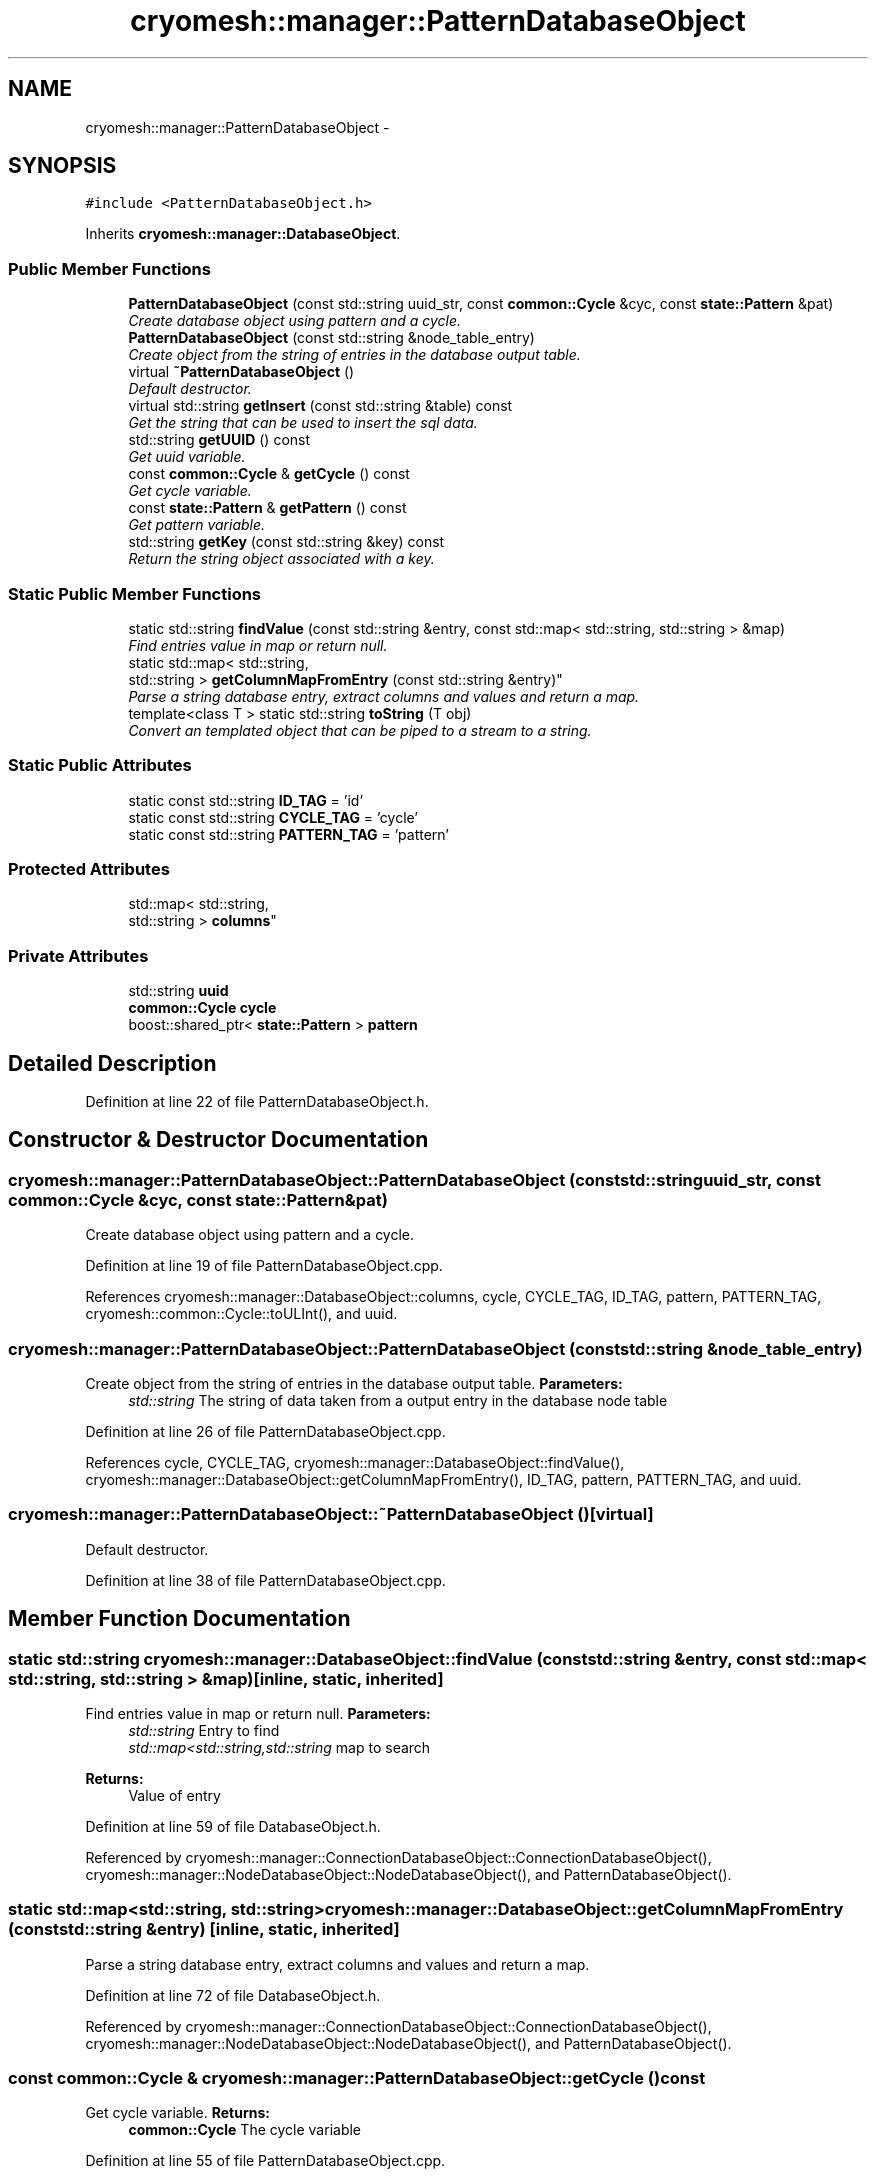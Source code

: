 .TH "cryomesh::manager::PatternDatabaseObject" 3 "Tue Mar 6 2012" "cryomesh" \" -*- nroff -*-
.ad l
.nh
.SH NAME
cryomesh::manager::PatternDatabaseObject \- 
.SH SYNOPSIS
.br
.PP
.PP
\fC#include <PatternDatabaseObject\&.h>\fP
.PP
Inherits \fBcryomesh::manager::DatabaseObject\fP\&.
.SS "Public Member Functions"

.in +1c
.ti -1c
.RI "\fBPatternDatabaseObject\fP (const std::string uuid_str, const \fBcommon::Cycle\fP &cyc, const \fBstate::Pattern\fP &pat)"
.br
.RI "\fICreate database object using pattern and a cycle\&. \fP"
.ti -1c
.RI "\fBPatternDatabaseObject\fP (const std::string &node_table_entry)"
.br
.RI "\fICreate object from the string of entries in the database output table\&. \fP"
.ti -1c
.RI "virtual \fB~PatternDatabaseObject\fP ()"
.br
.RI "\fIDefault destructor\&. \fP"
.ti -1c
.RI "virtual std::string \fBgetInsert\fP (const std::string &table) const "
.br
.RI "\fIGet the string that can be used to insert the sql data\&. \fP"
.ti -1c
.RI "std::string \fBgetUUID\fP () const "
.br
.RI "\fIGet uuid variable\&. \fP"
.ti -1c
.RI "const \fBcommon::Cycle\fP & \fBgetCycle\fP () const "
.br
.RI "\fIGet cycle variable\&. \fP"
.ti -1c
.RI "const \fBstate::Pattern\fP & \fBgetPattern\fP () const "
.br
.RI "\fIGet pattern variable\&. \fP"
.ti -1c
.RI "std::string \fBgetKey\fP (const std::string &key) const "
.br
.RI "\fIReturn the string object associated with a key\&. \fP"
.in -1c
.SS "Static Public Member Functions"

.in +1c
.ti -1c
.RI "static std::string \fBfindValue\fP (const std::string &entry, const std::map< std::string, std::string > &map)"
.br
.RI "\fIFind entries value in map or return null\&. \fP"
.ti -1c
.RI "static std::map< std::string, 
.br
std::string > \fBgetColumnMapFromEntry\fP (const std::string &entry)"
.br
.RI "\fIParse a string database entry, extract columns and values and return a map\&. \fP"
.ti -1c
.RI "template<class T > static std::string \fBtoString\fP (T obj)"
.br
.RI "\fIConvert an templated object that can be piped to a stream to a string\&. \fP"
.in -1c
.SS "Static Public Attributes"

.in +1c
.ti -1c
.RI "static const std::string \fBID_TAG\fP = 'id'"
.br
.ti -1c
.RI "static const std::string \fBCYCLE_TAG\fP = 'cycle'"
.br
.ti -1c
.RI "static const std::string \fBPATTERN_TAG\fP = 'pattern'"
.br
.in -1c
.SS "Protected Attributes"

.in +1c
.ti -1c
.RI "std::map< std::string, 
.br
std::string > \fBcolumns\fP"
.br
.in -1c
.SS "Private Attributes"

.in +1c
.ti -1c
.RI "std::string \fBuuid\fP"
.br
.ti -1c
.RI "\fBcommon::Cycle\fP \fBcycle\fP"
.br
.ti -1c
.RI "boost::shared_ptr< \fBstate::Pattern\fP > \fBpattern\fP"
.br
.in -1c
.SH "Detailed Description"
.PP 
Definition at line 22 of file PatternDatabaseObject\&.h\&.
.SH "Constructor & Destructor Documentation"
.PP 
.SS "\fBcryomesh::manager::PatternDatabaseObject::PatternDatabaseObject\fP (const std::stringuuid_str, const \fBcommon::Cycle\fP &cyc, const \fBstate::Pattern\fP &pat)"
.PP
Create database object using pattern and a cycle\&. 
.PP
Definition at line 19 of file PatternDatabaseObject\&.cpp\&.
.PP
References cryomesh::manager::DatabaseObject::columns, cycle, CYCLE_TAG, ID_TAG, pattern, PATTERN_TAG, cryomesh::common::Cycle::toULInt(), and uuid\&.
.SS "\fBcryomesh::manager::PatternDatabaseObject::PatternDatabaseObject\fP (const std::string &node_table_entry)"
.PP
Create object from the string of entries in the database output table\&. \fBParameters:\fP
.RS 4
\fIstd::string\fP The string of data taken from a output entry in the database node table 
.RE
.PP

.PP
Definition at line 26 of file PatternDatabaseObject\&.cpp\&.
.PP
References cycle, CYCLE_TAG, cryomesh::manager::DatabaseObject::findValue(), cryomesh::manager::DatabaseObject::getColumnMapFromEntry(), ID_TAG, pattern, PATTERN_TAG, and uuid\&.
.SS "\fBcryomesh::manager::PatternDatabaseObject::~PatternDatabaseObject\fP ()\fC [virtual]\fP"
.PP
Default destructor\&. 
.PP
Definition at line 38 of file PatternDatabaseObject\&.cpp\&.
.SH "Member Function Documentation"
.PP 
.SS "static std::string \fBcryomesh::manager::DatabaseObject::findValue\fP (const std::string &entry, const std::map< std::string, std::string > &map)\fC [inline, static, inherited]\fP"
.PP
Find entries value in map or return null\&. \fBParameters:\fP
.RS 4
\fIstd::string\fP Entry to find 
.br
\fIstd::map<std::string,std::string\fP map to search
.RE
.PP
\fBReturns:\fP
.RS 4
Value of entry 
.RE
.PP

.PP
Definition at line 59 of file DatabaseObject\&.h\&.
.PP
Referenced by cryomesh::manager::ConnectionDatabaseObject::ConnectionDatabaseObject(), cryomesh::manager::NodeDatabaseObject::NodeDatabaseObject(), and PatternDatabaseObject()\&.
.SS "static std::map<std::string, std::string> \fBcryomesh::manager::DatabaseObject::getColumnMapFromEntry\fP (const std::string &entry)\fC [inline, static, inherited]\fP"
.PP
Parse a string database entry, extract columns and values and return a map\&. 
.PP
Definition at line 72 of file DatabaseObject\&.h\&.
.PP
Referenced by cryomesh::manager::ConnectionDatabaseObject::ConnectionDatabaseObject(), cryomesh::manager::NodeDatabaseObject::NodeDatabaseObject(), and PatternDatabaseObject()\&.
.SS "const \fBcommon::Cycle\fP & \fBcryomesh::manager::PatternDatabaseObject::getCycle\fP () const"
.PP
Get cycle variable\&. \fBReturns:\fP
.RS 4
\fBcommon::Cycle\fP The cycle variable 
.RE
.PP

.PP
Definition at line 55 of file PatternDatabaseObject\&.cpp\&.
.PP
References cycle\&.
.SS "std::string \fBcryomesh::manager::PatternDatabaseObject::getInsert\fP (const std::string &table) const\fC [virtual]\fP"
.PP
Get the string that can be used to insert the sql data\&. \fBReturns:\fP
.RS 4
the sql command string to insert into this table 
.RE
.PP

.PP
Implements \fBcryomesh::manager::DatabaseObject\fP\&.
.PP
Definition at line 42 of file PatternDatabaseObject\&.cpp\&.
.PP
References CYCLE_TAG, cryomesh::manager::DatabaseObject::getKey(), ID_TAG, and PATTERN_TAG\&.
.SS "std::string \fBcryomesh::manager::DatabaseObject::getKey\fP (const std::string &key) const\fC [inline, inherited]\fP"
.PP
Return the string object associated with a key\&. ::string The key to search for
.PP
\fBReturns:\fP
.RS 4
std::string The object associated with the search key, '' if not found 
.RE
.PP

.PP
Definition at line 37 of file DatabaseObject\&.h\&.
.PP
References cryomesh::manager::DatabaseObject::columns\&.
.PP
Referenced by getInsert(), cryomesh::manager::NodeDatabaseObject::getInsert(), and cryomesh::manager::ConnectionDatabaseObject::getInsert()\&.
.SS "const \fBstate::Pattern\fP & \fBcryomesh::manager::PatternDatabaseObject::getPattern\fP () const"
.PP
Get pattern variable\&. \fBReturns:\fP
.RS 4
Pattern The pattern variable 
.RE
.PP

.PP
Definition at line 59 of file PatternDatabaseObject\&.cpp\&.
.PP
References pattern\&.
.SS "std::string \fBcryomesh::manager::PatternDatabaseObject::getUUID\fP () const"
.PP
Get uuid variable\&. \fBReturns:\fP
.RS 4
std::string The uuid variable 
.RE
.PP

.PP
Definition at line 52 of file PatternDatabaseObject\&.cpp\&.
.PP
References uuid\&.
.SS "template<class T > static std::string \fBcryomesh::manager::DatabaseObject::toString\fP (Tobj)\fC [inline, static, inherited]\fP"
.PP
Convert an templated object that can be piped to a stream to a string\&. \fBParameters:\fP
.RS 4
\fIT\fP The object to get a string for 
.RE
.PP

.PP
Definition at line 108 of file DatabaseObject\&.h\&.
.SH "Member Data Documentation"
.PP 
.SS "std::map<std::string, std::string> \fBcryomesh::manager::DatabaseObject::columns\fP\fC [protected, inherited]\fP"
.PP
Definition at line 119 of file DatabaseObject\&.h\&.
.PP
Referenced by cryomesh::manager::ConnectionDatabaseObject::ConnectionDatabaseObject(), cryomesh::manager::DatabaseObject::getKey(), cryomesh::manager::NodeDatabaseObject::NodeDatabaseObject(), and PatternDatabaseObject()\&.
.SS "\fBcommon::Cycle\fP \fBcryomesh::manager::PatternDatabaseObject::cycle\fP\fC [private]\fP"
.PP
Definition at line 106 of file PatternDatabaseObject\&.h\&.
.PP
Referenced by getCycle(), and PatternDatabaseObject()\&.
.SS "const std::string \fBcryomesh::manager::PatternDatabaseObject::CYCLE_TAG\fP = 'cycle'\fC [static]\fP"
.PP
Definition at line 85 of file PatternDatabaseObject\&.h\&.
.PP
Referenced by getInsert(), and PatternDatabaseObject()\&.
.SS "const std::string \fBcryomesh::manager::PatternDatabaseObject::ID_TAG\fP = 'id'\fC [static]\fP"
.PP
Definition at line 79 of file PatternDatabaseObject\&.h\&.
.PP
Referenced by getInsert(), and PatternDatabaseObject()\&.
.SS "boost::shared_ptr< \fBstate::Pattern\fP > \fBcryomesh::manager::PatternDatabaseObject::pattern\fP\fC [private]\fP"
.PP
Definition at line 113 of file PatternDatabaseObject\&.h\&.
.PP
Referenced by getPattern(), and PatternDatabaseObject()\&.
.SS "const std::string \fBcryomesh::manager::PatternDatabaseObject::PATTERN_TAG\fP = 'pattern'\fC [static]\fP"
.PP
Definition at line 92 of file PatternDatabaseObject\&.h\&.
.PP
Referenced by getInsert(), and PatternDatabaseObject()\&.
.SS "std::string \fBcryomesh::manager::PatternDatabaseObject::uuid\fP\fC [private]\fP"
.PP
Definition at line 99 of file PatternDatabaseObject\&.h\&.
.PP
Referenced by getUUID(), and PatternDatabaseObject()\&.

.SH "Author"
.PP 
Generated automatically by Doxygen for cryomesh from the source code\&.
